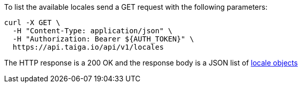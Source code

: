 To list the available locales send a GET request with the following parameters:

[source,bash]
----
curl -X GET \
  -H "Content-Type: application/json" \
  -H "Authorization: Bearer ${AUTH_TOKEN}" \
  https://api.taiga.io/api/v1/locales
----

The HTTP response is a 200 OK and the response body is a JSON list of link:#object-locale-detail[locale objects]
